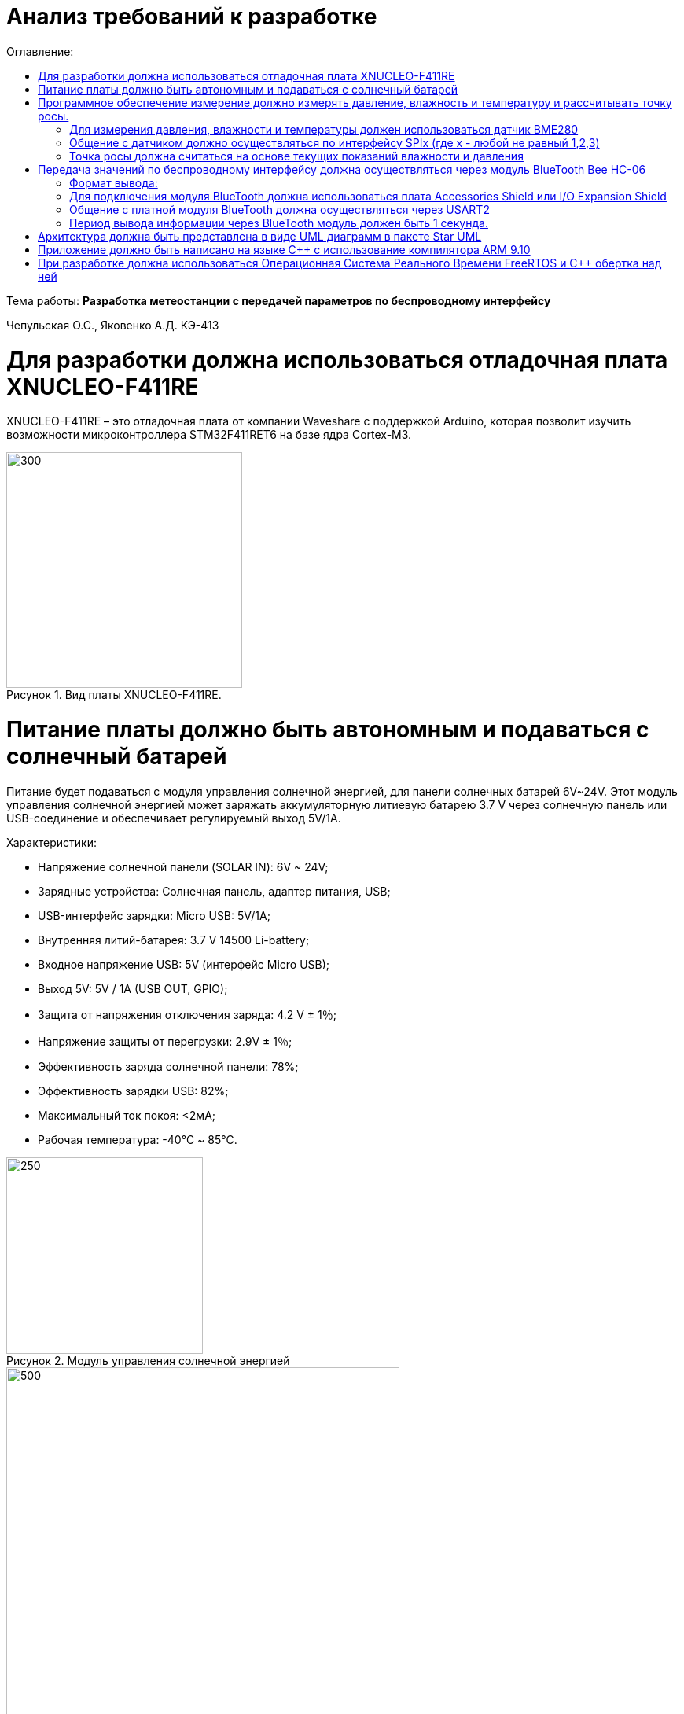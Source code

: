 :figure-caption: Рисунок
:table-caption: Таблица
= Анализ требований к разработке
:toc:
:toc-title: Оглавление:

Тема работы: *Разработка метеостанции с передачей параметров по беспроводному интерфейсу*

Чепульская О.С., Яковенко А.Д. КЭ-413 +


= Для разработки должна использоваться отладочная плата XNUCLEO-F411RE

XNUCLEO-F411RE – это отладочная плата от компании Waveshare с поддержкой Arduino, которая позволит изучить возможности микроконтроллера STM32F411RET6 на базе ядра Cortex-M3.

.Вид платы XNUCLEO-F411RE.
image::kr1.png[300, 300]


= Питание платы должно быть автономным и подаваться с солнечный батарей

Питание будет подаваться с модуля управления солнечной энергией, для панели солнечных батарей 6V~24V. 
Этот модуль управления солнечной энергией может заряжать аккумуляторную литиевую батарею 3.7 V через солнечную панель или USB-соединение и обеспечивает регулируемый выход 5V/1A.

Характеристики:

* Напряжение солнечной панели (SOLAR IN): 6V ~ 24V;
* Зарядные устройства: Солнечная панель, адаптер питания, USB;
* USB-интерфейс зарядки: Micro USB: 5V/1A;
* Внутренняя литий-батарея: 3.7 V 14500 Li-battery;
* Входное напряжение USB: 5V (интерфейс Micro USB);
* Выход 5V: 5V / 1A (USB OUT, GPIO);
* Защита от напряжения отключения заряда: 4.2 V ± 1％;
* Напряжение защиты от перегрузки: 2.9V ± 1％;
* Эффективность заряда солнечной панели: 78%;
* Эффективность зарядки USB: 82%;
* Максимальный ток покоя: <2мА;
* Рабочая температура: -40℃ ~ 85℃.

.Модуль управления солнечной энергией
image::kr2.png[250, 250]

.Способ подключения солнечной батареи
image::kr3.png[500, 500]

= Программное обеспечение измерение должно измерять давление, влажность и температуру и рассчитывать точку росы.


*Период измерения должен быть 100 ms.*


=== Для измерения давления, влажности и температуры должен использоваться датчик BME280

BME280 – высокоточный метеодатчик, измеряющий такие параметры микроклимата как температура, влажность и атмосферное давление. +
В зависимости от модуля может подключаться к I2C и SPI шинами микроконтроллера и работать от 3-5V, если на плате есть стабилизатор, или 3V, если его нет. +
Данный модуль работает по двухпроводному интерфейсу I2C, адрес по умолчанию 0x76, но есть возможность изменить на адрес 0x77. Модуль подключается на шину I2C и питание, как и любой другой модуль такого типа. +

Библиотеки:

* Adafruit BME280 (для работы также нужна Adafruit Sensor) – самая известная библиотека для работы с BME280. Часть настроек доступна только при ручном редактировании библиотеки.
* GyverBME280 –Также поддерживает датчики BMP280

Благодаря сверхмалому форм-фактору, низкому энергопотреблению, высокой точности и стабильности датчик окружающей среды BME280 подходит для таких применений, как мониторинг окружающей среды, прогноз погоды.

*Управление питанием*. BME280 имеет два отдельных вывода источника питания:

* Vdd является основным источником питания для всех внутренних аналоговых и цифровых функциональных блоков;
* Vddio - это отдельный вывод источника питания, используемый для питания цифрового интерфейса.

Встроенный генератор сброса питания (POR), он сбрасывает логическую часть и значения регистра после обоих Vdd и Vddio достигают своих минимальных уровней. Нет никаких ограничений на наклон и последовательность повышения уровней Vdd и Vddio.

*Режимы датчика*. BME280 предлагает три режима работы датчика: 

* Sleep mode: не работает, доступны все регистры, самая низкая мощность, выбирается после запуска;
* Forced mode: выполнит одно измерение, сохранит результаты и вернется в спящий режим;
* Normal mode: непрерывный цикл измерений и периоды бездействия.

Интерфейс SPI:

|===
|Function pin | STM32 interface | Describe

| VCC		
| 3.3V /5V
| Входная мощность 3.3V

| GND		
| GND
| Земля

| MOSI
| PA7		
| SPI data input

| SCK
| PA5		
| SPI clock input


| MISO
| PA6		
| SPI data output

| CS	
| PB6
| Выбор чипа SPI, активный при низком напряжении

|===

Интерфейс SPI совместим с режимом SPI '00' (CPOL = CPHA = '0') и режимом '11' (CPOL = CPHA = '1'). 
Автоматический выбор между режимами "00" и "11" определяется значением SCK после падающего края CSB. +
Интерфейс SPI имеет два режима: 4-проводной и 3-проводной. Протокол одинаков для обоих. 3-проводной режим выбирается путем установки '1' в регистр spi3w_en. 


Интерфейс SPI использует следующие контакты:

* CSB: chip select, active low;
* SCK: serial clock;
* SDI: serial data input; data input/output in 3-wire mode;
* SDO: serial data output; hi-Z in 3-wire mode.

=== Общение с датчиком должно осуществляться по интерфейсу SPIx (где х - любой не равный 1,2,3)

SPIx-это библиотека тестирования пользовательского интерфейса, которая позволяет управлять пользовательским интерфейсом вашего приложения Qt/QML либо с помощью кода c++, либо через интерфейс RPC. +
SPI (Последовательный периферийный интерфейс) – это синхронный протокол передачи данных для сопряжения ведущего устройства (Master) с периферийными устройствами (Slave). Ведущим устройством часто является микроконтроллер. +

Функции:

*	Отправка событий мыши (щелчок, перемещение, перетаскивание)
*	Удаление данных mime из внешних приложений
*	Введите текст
*	Проверьте наличие и видимость элементов
*	Получить значения свойств элементов (текст, позиция, цвет, ...)
*	Сделайте и сохраните снимок экрана
*	Выйти из приложения


Вы можете использовать SPIx для непосредственного создания событий Qt из C++ в качестве модульного теста. Поскольку события Qt генерируются непосредственно внутри приложения и не поступают из системы, курсор мыши фактически не будет двигаться, а взаимодействие с другими приложениями ограничено. +

Существует четыре режима передачи данных (SPI_MODE0, SPI_MODE1, SPI_MODE2, SPI_MODE3), обусловленные сочетанием полярности тактовых импульсов (работаем по уровню HIGH или LOW), Clock Polarity, CPOL, и фазой тактовых импульсов (синхронизация по переднему или заднему фронту тактового импульса), Clock Phase, CPHA. +


=== Точка росы должна считаться на основе текущих показаний влажности и давления

Точка росы под давлением [°Cтрд] - это температура, до которой сжатый воздух может быть охлажден без образования конденсата. Точка росы зависит от давления процесса. Когда давление падает, точка росы также снижается.
Говоря о системах под давлением, мы имеем в виду точку росы под давлением, но не атмосферную точку росы. 

= Передача значений по беспроводному интерфейсу должна осуществляться через модуль BlueTooth Bee HC-06

Беспроводной модуль для приема/передачи данных в Arduino проектах по протоколу Bluetooth.

Особенности:

* Поддерживает работу с любым USB Bluetooth адаптером;
* Скорость передачи данных: 9600 бит/сек;
* Встроенная антенна;
* Радиус действия до 10 метров.
* Питание 3,3В – 6 В;
* Скорость передачи данных 1200–1382400 бод;
* Рабочие частоты 2,40 ГГц – 2,48ГГц;

Модуль имеет следующие контакты:

*	VCC , GND – плюс и минус питания;
*	RX и TX – приемник и передатчик;
*	MCU-INT – выводит статус;
*	Clear (Reset) – сбрасывание и перезагрузка модуля. Последние два вывода обычно не задействованы в работе, поэтому сейчас производятся модули без этих контактов.


Модуль HC-06 используется только в режиме slave, то есть он не может самостоятельно подключаться к другим устройствам Bluetooth. Все настройки для подключения «пароль, скорость передачи данных» можно изменить при помощи АТ-команд.



=== Формат вывода:

"Давление: " XXX.XX [мм рт.ст.]
"Влажность: " XXX.XX [%]
"Температура: " XXX.XX [℃]
"Точка росы": " XXX.XX C"

=== Для подключения модуля BlueTooth должна использоваться плата Accessories Shield или I/O Expansion Shield

Accessory Shield - это плата расширения совместимая с популярными платформами для разработки электронных приложений, такими как Arduino UNO, Arduino Leonardo, NUCLEO, XNUCLEO и совместимыми.
Особенности:
- Разъем расширения для подключения плат Arduino;
- Разъем XBee для подключения беспроводных модулей;
- Индикатор состояния XBee;
- Индикатор питания;
- Кнопка сброса модулей XBee и Arduino;
IO Expansion Shield - это Arduino плата расширения для удобного подключения сенсоров и беспроводных модулей серии BEE.
Особенности:
- Интерфейс для подключения сенсоров 3-пин и 4-пин;
- Разъем XBee;
- Разъем для модуля WIFI-LPT100.
Установленные компоненты/интерфейсы на плате:
- Разъем для подключения модулей XBee;
- IIC интерфейс;
- SPI интерфейс;
- Сенсор интерфейс 3-пин (VCC, GND, digital pin);
- Разъем для подключения модуля WIFI-LPT100;
- Сенсор интерфейс 4-пин (VCC, GND, analog pin, digital pin);
- Джампер конфигурации VCC: 3.3В или 5В;
- Джампер выбора отладка/коммуникация;
- Индикаторы состояния XBee и WIFI-LPT100;
- Кнопки WIFI-LPT100 RELOAD, XBee и WIFI-LPT100 RESET, XBee EASYLINK.

=== Общение с платной модуля BlueTooth должна осуществляться через USART2

Режим встроенного загрузчика используется для программирования флэш-памяти с использованием интерфейса: USART2 (PD5/PD6)
В модуле USART можно настраивать следующие параметры:
•	Скорость обмена до 4 мбит/c
•	Контроль четности
•	1 или 2 стоповых битов
•	8 или 9 бит данных
•	Запросы на детектирование ошибок приемо-передачи
•	Прерывания по приему, передачи, ошибкам передачи
Для настройки и работы модуля UART нужны всего несколько регистров 
•	USART_CR1/CR2/CR3 - регистр настройки 1
•	USART_DR - регистр принятого символа (регистр данных)
•	USART_BRR – регистр настройки скорости передачи
•	USART_SR - регистр состояния

=== Период вывода информации через BlueTooth модуль должен быть 1 секунда.

= Архитектура должна быть представлена в виде UML диаграмм в пакете Star UML

= Приложение должно быть написано на языке С++ с использование компилятора ARM 9.10

Ядро ARM имеет 4 Гбайт последовательной памяти с адресов 0x00000000 до 0xFFFFFFFF. Различные типы памяти могут быть расположены по эти адресам. Обычно микроконтроллер имеет постоянную память, из которой можно только читать (ПЗУ) и оперативную память, из которой можно читать и в которую можно писать (ОЗУ). Также часть адресов этой памяти отведены под регистры управления и регистры периферии.
Микроконтроллер на ядре Cortex M4 выполнен по Гарвардской архитектуре, память здесь разделена на три типа:
•	ПЗУ (FLASH память в которой храниться программа)
•	ОЗУ память для хранения временных данных (туда же можно по необходимости переместить программу и выполнить её из ОЗУ), память в которой находятся регистры отвечающие за настройку и работу с периферией и
•	Память для хранения постоянных данных ЕЕPROM.
Каждый регистр в архитектуре ARM представляет собой ресурс памяти и имеет длину в 32 бита, где каждый бит можно представить в виде выключателя с помощью которого осуществляется управление тем или иным параметром микроконтроллера

Семейство ARM9 core состоит из ARM9TDMI, ARM940T, ARM9E-S, ARM966E-S, ARM920T, ARM922T, ARM946E-S, ARM9EJ-S, ARM926EJ-S, ARM968E-S, ARM996HS.
Версия 9.10 полного набора инструментов разработки IAR Embedded Workbench for Arm добавляет поддержку 64-битных ядер Arm, включая Arm Cortex-A35, Cortex-A53, Cortex-A55, Cortex-A57 и Cortex-A72.

= При разработке должна использоваться Операционная Система Реального Времени FreeRTOS и С++ обертка над ней

FreeRTOS – бесплатная многозадачная операционная система реального времени (ОСРВ) для встраиваемых систем. Портирована на 35 микропроцессорных архитектур.
Планировщик системы очень маленький и простой, однако можно задать различные приоритеты процессов, вытесняющую и не вытесняющую многозадачность. Ядро системы умещается в 3 -4 файлах.
FreeRTOS межзадачная коммуникация (упорядоченная передача информации от одной задачи другой задаче)
•	События (Как только событие произошло - задача ожидающая это событие переходи в состояние ГОТОВНОСТИ и планировщик в зависимости от приоритета запускает её на исполнение)
•	Очереди
•	Нотификация задачи
Так как мы будем работать именно с FreeRTOS, то надо подключить бибилиотеку: #include "rtos.hpp"

